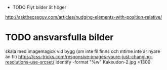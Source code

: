  * TODO Flyt bilder åt höger
http://askthecssguy.com/articles/nudging-elements-with-position-relative/
* TODO ansvarsfulla bilder
  skala med imagemagick vid bygg (om inte fil finns och mtime inte är nyare än fil)
  https://css-tricks.com/responsive-images-youre-just-changing-resolutions-use-srcset/
  identify -format "%w\n" Kakeudon-2.jpg >1300\n
